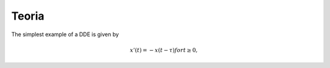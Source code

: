 Teoria
======

The simplest example of a DDE is given by

.. math::

   x'(t) = −x(t − τ ) for t ≥ 0,
